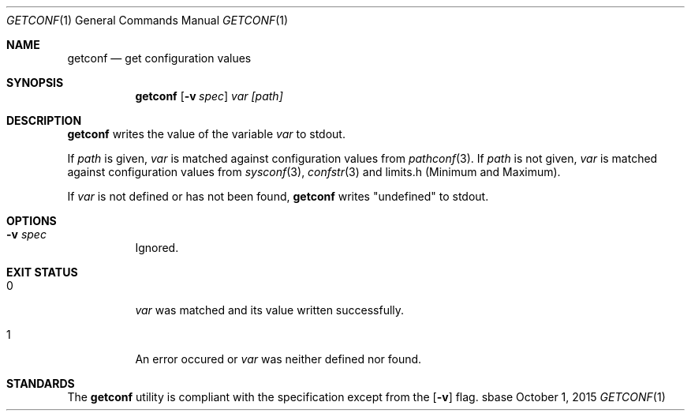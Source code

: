 .Dd October 1, 2015
.Dt GETCONF 1
.Os sbase
.Sh NAME
.Nm getconf
.Nd get configuration values
.Sh SYNOPSIS
.Nm
.Op Fl v Ar spec
.Ar var
.Ar [path]
.Sh DESCRIPTION
.Nm
writes the value of the variable
.Ar var
to stdout.
.sp
If
.Ar path
is given,
.Ar var
is matched against configuration values from
.Xr pathconf 3 .
If
.Ar path
is not given,
.Ar var
is matched against configuration values from
.Xr sysconf 3 ,
.Xr confstr 3
and limits.h (Minimum and Maximum).
.sp
If
.Ar var
is not defined or has not been found,
.Nm
writes "undefined" to stdout.
.Sh OPTIONS
.Bl -tag -width Ds
.It Fl v Ar spec
Ignored.
.El
.Sh EXIT STATUS
.Bl -tag -width Ds
.It 0
.Ar var
was matched and its value written successfully.
.It 1
An error occured or
.Ar var
was neither defined nor found.
.Sh STANDARDS
The
.Nm
utility is compliant with the
.St -p1003.1-2013
specification except from the
.Op Fl v
flag.

